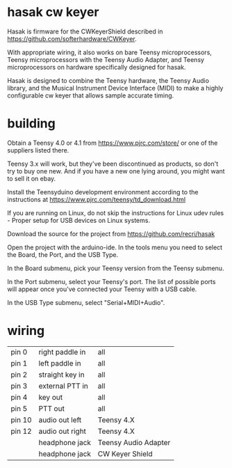 * hasak cw keyer

Hasak is firmware for the CWKeyerShield described in
https://github.com/softerhardware/CWKeyer.  

With appropriate wiring, it also works on bare Teensy 
microprocessors, Teensy microprocessors with the Teensy
Audio Adapter, and Teensy microprocessors on hardware
specifically designed for hasak.

Hasak is designed to combine the Teensy hardware, the Teensy Audio
library, and the Musical Instrument Device Interface (MIDI) to make 
a highly configurable cw keyer that allows sample accurate timing.

* building
Obtain a Teensy 4.0 or 4.1 from https://www.pjrc.com/store/ or one
of the suppliers listed there. 

Teensy 3.x will work, but they've been discontinued as products, so 
don't try to buy one new.  And if you have a new one lying around, you
might want to sell it on ebay.

Install the Teensyduino development environment according to the 
instructions at https://www.pjrc.com/teensy/td_download.html

If you are running on Linux, do not skip the instructions for
Linux udev rules - Proper setup for USB devices on Linux systems.

Download the source for the project from https://github.com/recri/hasak

Open the project with the arduino-ide.  In the tools menu you need to 
select the Board, the Port, and the USB Type.

In the Board submenu, pick your Teensy version from the Teensy submenu.

In the Port submenu, select your Teensy's port.  The list of possible ports
will appear once you've connected your Teensy with a USB cable.

In the USB Type submenu, select "Serial+MIDI+Audio".

* wiring

|--------+-----------------+----------------------|
| pin 0  | right paddle in | all                  |
| pin 1  | left paddle in  | all                  |
| pin 2  | straight key in | all                  |
| pin 3  | external PTT in | all                  |
| pin 4  | key out         | all                  |
| pin 5  | PTT out         | all                  |
| pin 10 | audio out left  | Teensy 4.X           |
| pin 12 | audio out right | Teensy 4.X           |
|        | headphone jack  | Teensy Audio Adapter |
|        | headphone jack  | CW Keyer Shield      |
|--------+-----------------+----------------------|




